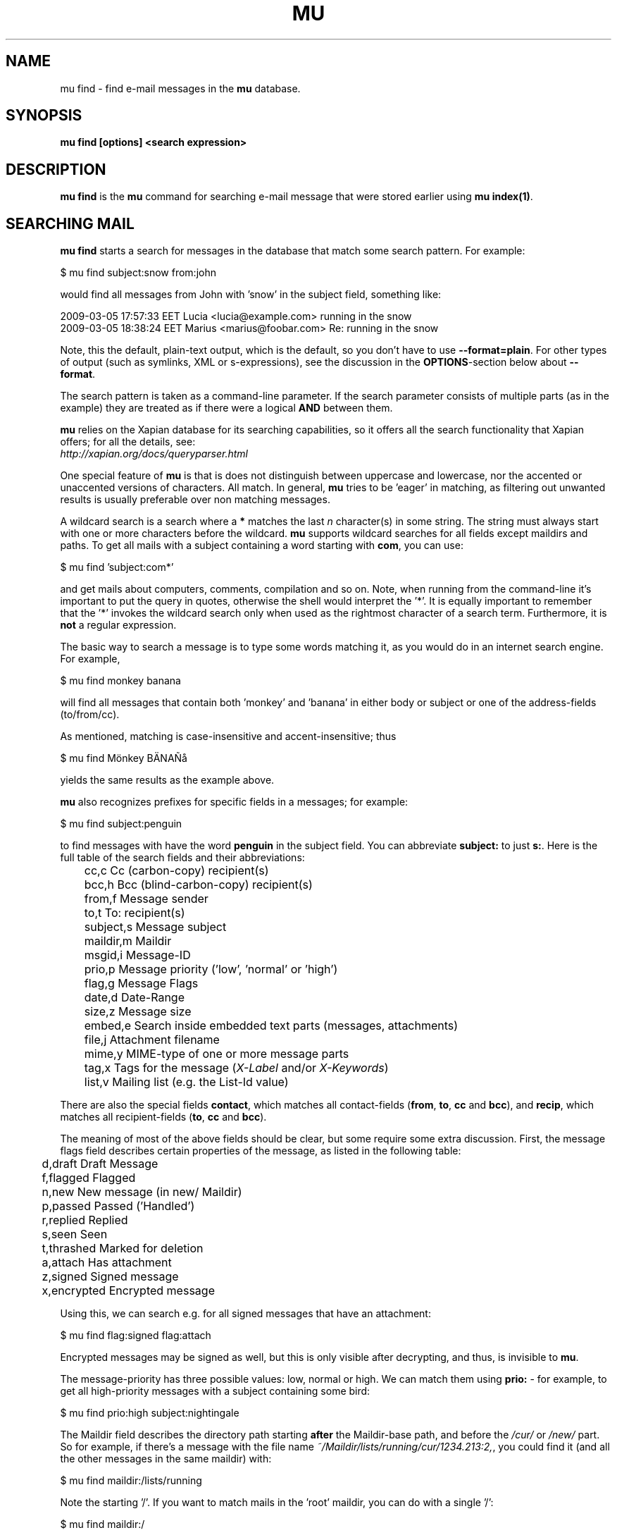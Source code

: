 .TH MU FIND 1 "June 2013" "User Manuals"

.SH NAME

mu find \- find e-mail messages in the \fBmu\fR database.

.SH SYNOPSIS

.B mu find [options] <search expression>

.SH DESCRIPTION

\fBmu find\fR is the \fBmu\fR command for searching e-mail message that
were stored earlier using
\fBmu index(1)\fR.

.SH SEARCHING MAIL

\fBmu find\fR starts a search for messages in the database that match some
search pattern. For example:

.nf
   $ mu find subject:snow from:john
.fi

would find all messages from John with 'snow' in the subject field, something
like:

.nf
  2009-03-05 17:57:33 EET Lucia  <lucia@example.com> running in the snow
  2009-03-05 18:38:24 EET Marius <marius@foobar.com> Re: running in the snow
.fi

Note, this the default, plain-text output, which is the default, so you don't
have to use \fB--format=plain\fR. For other types of output (such as symlinks,
XML or s-expressions), see the discussion in the \fBOPTIONS\fR-section
below about \fB--format\fR.

The search pattern is taken as a command-line parameter. If the search
parameter consists of multiple parts (as in the example) they are treated as
if there were a logical \fBAND\fR between them.

\fBmu\fR relies on the Xapian database for its searching capabilities, so it
offers all the search functionality that Xapian offers; for all the details,
see:
     \fIhttp://xapian.org/docs/queryparser.html\fR

One special feature of \fBmu\fR is that is does not distinguish between
uppercase and lowercase, nor the accented or unaccented versions of
characters. All match. In general, \fBmu\fR tries to be 'eager' in matching,
as filtering out unwanted results is usually preferable over non matching
messages.

A wildcard search is a search where a \fB*\fR matches the last \fIn\fR
character(s) in some string. The string must always start with one or more
characters before the wildcard. \fBmu\fR supports wildcard searches for all
fields except maildirs and paths. To get all mails with a subject containing a
word starting with \fBcom\fR, you can use:

.nf
  $ mu find 'subject:com*'
.fi

and get mails about computers, comments, compilation and so on. Note, when
running from the command-line it's important to put the query in quotes,
otherwise the shell would interpret the '*'. It is equally important to
remember that the '*' invokes the wildcard search only when used as the
rightmost character of a search term. Furthermore, it is \fBnot\fR a regular
expression.

The basic way to search a message is to type some words matching it, as you
would do in an internet search engine. For example,

.nf
  $ mu find monkey banana
.fi

will find all messages that contain both 'monkey' and 'banana' in either body
or subject or one of the address-fields (to/from/cc).

As mentioned, matching is case-insensitive and accent-insensitive; thus

.nf
  $ mu find Mönkey BÄNAÑå
.fi

yields the same results as the example above.


\fBmu\fR also recognizes prefixes for specific fields in a messages; for
example:

.nf
  $ mu find subject:penguin
.fi

to find messages with have the word \fBpenguin\fR in the subject field. You
can abbreviate \fBsubject:\fR to just \fBs:\fR. Here is the full table of the
search fields and their abbreviations:

.nf
	cc,c            Cc (carbon-copy) recipient(s)
	bcc,h           Bcc (blind-carbon-copy) recipient(s)
	from,f          Message sender
	to,t            To: recipient(s)
	subject,s       Message subject
	maildir,m       Maildir
	msgid,i         Message-ID
	prio,p          Message priority ('low', 'normal' or 'high')
	flag,g          Message Flags
	date,d          Date-Range
	size,z          Message size
	embed,e         Search inside embedded text parts (messages, attachments)
	file,j          Attachment filename
	mime,y          MIME-type of one or more message parts
	tag,x           Tags for the message (\fIX-Label\fR and/or \fIX-Keywords\fR)
	list,v          Mailing list (e.g. the List-Id value)
.fi

There are also the special fields \fBcontact\fR, which matches all
contact-fields (\fBfrom\fR, \fBto\fR, \fBcc\fR and \fBbcc\fR), and
\fBrecip\fR, which matches all recipient-fields (\fBto\fR, \fBcc\fR and
\fBbcc\fR).

The meaning of most of the above fields should be clear, but some require some
extra discussion. First, the message flags field describes certain properties
of the message, as listed in the following table:

.nf
	d,draft         Draft Message
	f,flagged       Flagged
	n,new           New message (in new/ Maildir)
	p,passed        Passed ('Handled')
	r,replied       Replied
	s,seen          Seen
	t,thrashed      Marked for deletion
	a,attach        Has attachment
	z,signed        Signed message
	x,encrypted     Encrypted message
.fi

Using this, we can search e.g. for all signed messages that have an
attachment:

.nf
  $ mu find flag:signed flag:attach
.fi

Encrypted messages may be signed as well, but this is only visible after
decrypting, and thus, is invisible to \fBmu\fR.

The message-priority has three possible values: low, normal or high. We can
match them using \fBprio:\fR - for example, to get all high-priority messages
with a subject containing some bird:

.nf
  $ mu find prio:high subject:nightingale
.fi

The Maildir field describes the directory path starting \fBafter\fR the
Maildir-base path, and before the \fI/cur/\fR or \fI/new/\fR part. So for
example, if there's a message with the file name
\fI~/Maildir/lists/running/cur/1234.213:2,\fR, you could find it (and all the
other messages in the same maildir) with:

.nf
  $ mu find maildir:/lists/running
.fi

Note the starting '/'. If you want to match mails in the 'root' maildir, you
can do with a single '/':

.nf
  $ mu find maildir:/
.fi

(and of course you can use the \fBm:\fR shortcut instead of \fBmaildir:\fR)

The \fBdate:\fR (or \fBd:\fR) search parameter is 'special' in the fact that
it takes a range of dates. For now, these dates are in ISO 8601 format
(YYYYMMDDHHMM); you can leave out the right part, and mu will add the rest,
depending on whether this is the beginning or end of the date interval. For
example, for the beginning of the interval "201012" would be interpreted as
"20101201010000", or December 1, 2010 at 00:00, while for the end of the
interval, this would be interpreted as "20101231122359", or December 31, 2010
at 23:59. If you omit the left part completely, the beginning date is
assumed to be January 1, year 0 at 00:00.  Likewise, if you omit the
right part, the end data is assumed to be to the last second of the
year 9999.

To get all messages between (inclusive) the 5th of May 2009 and the 2nd of
June 2010, you could use:

.nf
  $ mu find date:20090505..20100602
.fi

Non-numeric characters are ignored, so the following is equivalent but more
readable:

.nf
  $ mu find date:2009-05-05..2010-06-02
.fi

Precision is up to the minute and 24-hour notation for times is used, so
another example would be:

.nf
  $ mu find date:2009-05-05/12:23..2010-06-02/17:18
.fi

\fBmu\fR also understand relative dates, in the form of a positive number
followed by h (hour), d (day), w (week), m (30 days) or y (365 days). Some
examples to explain this:

.nf
	5h      five hours in the past
	2w      two weeks in the past
	3m      three times 30 days in the past
	1y      365 days in the past
.fi

Using this notation, you can for example match messages between two and three
weeks old:

.nf
  $ mu find date:3w..2w
.fi

There are some special keywords for dates, namely 'now', meaning the
present moment and 'today' for the beginning of today. So to get all messages
sent or received today, you could use:

.nf
  $ mu find date:today..now
.fi

The \fBsize\fR or \fBz\fR allows you to match \fIsize ranges\fR -- that is,
match messages that have a byte-size within a certain range. Units (B (for
bytes), K (for 1000 bytes) and M (for 1000 * 1000 bytes) are supported). For
example, to get all messages between 10Kb and 2Mb (assuming SI units), you
could use:

.nf
  $ mu find size:10K..2M
.fi


It's important to remember that if a search term includes spaces, you should
\fIquote\fr those parts. Thus, when we look at the following examples:

.nf
  $ mu find maildir:/Sent Items yoghurt
  $ mu find maildir:'/Sent Items' yoghurt
.fi

The first query searches for messages in the \fI/Sent\fR maildir matching
\fIItems\fR and \fIyoghurt\fR, while the second query searches the \fI/Sent
Items\fR maildir searching for messages matching \fIyoghurt\fR.


You can match \fIall\fR messages using "" (or ''):

.nf
  $ mu find ""
.fi


.SH OPTIONS

Note, some of the important options are described in the \fBmu(1)\fR man-page
and not here, as they apply to multiple mu-commands.

The \fBfind\fR-command has various options that influence the way \fBmu\fR
displays the results. If you don't specify anything, the defaults are
\fI\-\-fields="d f s"\fR, \fI\-\-sortfield=date\fR and \fI\-\-reverse\fR.

.TP
\fB\-f\fR, \fB\-\-fields\fR=\fI<fields>\fR
specifies a string that determines which fields are shown in the output. This
string consists of a number of characters (such as 's' for subject or 'f' for
from), which will replace with the actual field in the output. Fields that are
not known will be output as-is, allowing for some simple formatting.

For example:

.nf
  $ mu find subject:snow --fields "d f s"
.fi

would list the date, subject and sender of all messages with 'snow' in the
their subject.

The table of replacement characters is superset of the list mentions for
search parameters; the complete list:

.nf
	t	\fBt\fRo: recipient
	c	\fBc\fRc: (carbon-copy) recipient
	h	Bcc: (blind carbon-copy, \fBh\fRidden) recipient
	d	Sent \fBd\fRate of the message
	f	Message sender (\fBf\fRrom:)
	g	Message flags (fla\fBg\fRs)
	l	Full path to the message (\fBl\fRocation)
	p	Message \fBp\fRriority (high, normal, low)
	s	Message \fBs\fRubject
	i	Message-\fBi\fRd
	m	\fBm\fRaildir
.fi


The message flags are the same ones we already saw in the message flags
above. Thus, a message which is 'seen', has an attachment and is signed would
have 'asz' as its corresponding output string, while an encrypted new message
would have 'nx'.

.TP
\fB\-s\fR, \fB\-\-sortfield\fR \fR=\fI<field>\fR and \fB\-z\fR,
\fB\-\-reverse\fR specifies the field to sort the search results by, and the
direction (i.e., 'reverse' means that the sort should be reverted - Z-A). The
following fields are supported:

.nf
	cc,c            Cc (carbon-copy) recipient(s)
	bcc,h           Bcc (blind-carbon-copy) recipient(s)
	date,d          message sent date
	from,f          message sender
	maildir,m       maildir
	msgid,i         message id
	prio,p          message priority
	subject,s       message subject
	to,t            To:-recipient(s)
.fi

Thus, for example, to sort messages by date, you could specify:

.nf
  $ mu find fahrrad --fields "d f s" --sortfield=date --reverse
.fi

Note, if you specify a sortfield, by default, messages are sorted in reverse
(descending) order (e.g., from lowest to highest). This is usually a good
choice, but for dates it may be more useful to sort in the opposite direction.

.TP
\fB\-\-summary-len=<number>\fR
If > 0, use that number of lines of the message to provide a summary.

.TP
\fB\-\-include\-unreadable\fR normally, \fBmu find\fR does not include
messages for which the corresponding file is unreadable. With this option even
such messages are included. Note, for \fB\-\-format=\fRlinks, unreadable
message are ignored even when this option is set.

.TP
\fB\-\-format\fR=\fIplain|links|xquery|xml|sexp\fR
output results in the specified format.

The default is \fBplain\fR, i.e normal output with one line per message.

\fBlinks\fR outputs the results as a maildir with symbolic links to the found
messages. This enables easy integration with mail-clients (see below for more
information). See \fB\-\-linksdir\fR and \fB\-\-clearlinks\fR below.

\fBxml\fR formats the search results as XML.

\fBsexp\fR formats the search results as an s-expression as used in Lisp
programming environments.

\fBxquery\fR shows the Xapian query corresponding to your search terms. This
is meant for for debugging purposes.

.TP
\fB\-\-linksdir\fR \fR=\fI<dir>\fR and \fB\-c\fR, \fB\-\-clearlinks\fR
output the results as a maildir with symbolic links to the found
messages. This enables easy integration with mail-clients (see below for more
information). \fBmu\fR will create the maildir if it does not exist yet.

If you specify \fB\-\-clearlinks\fR, all existing symlinks will be cleared
from the target maildir; this allows for re-use of the same directory. An
alternative would be to delete the target directory before, but this has a big
chance of accidentally removing something that should not be removed.

.nf
  $ mu find grolsch --linksdir=~/Maildir/search --clearlinks
.fi

will store links to found messages in \fI~/Maildir/search\fR. If the directory
does not exist yet, it will be created.

Note: when \fBmu\fR creates a Maildir for these links, it automatically
inserts a \fI.noindex\fR file, to exclude the directory from \fBmu
index\fR.

.TP
\fB\-\-after=\fR\fI<timestamp>\fR only show messages whose message files were
last modified (\fBmtime\fR) after \fI<timestamp>\fR. \fI<timestamp>\fR is a
UNIX \fBtime_t\fR value, the number of seconds since 1970-01-01 (in UTC).

From the command line, you can use the \fBdate\fR command to get this
value. For example, only consider messages modified (or created) in the last 5
minutes, you could specify
.nf
  --after=`date +%s --date='5 min ago'`
.fi
This is assuming the GNU \fBdate\fR command.


.TP
\fB\-\-exec\fR=\fI<command>\fR
the \fB\-\-exec\fR command causes the \fIcommand\fR to be executed on each
matched message; for example, to see the raw text of all messages
matching 'milkshake', you could use:
.nf
  $ mu find milkshake --exec='less'
.fi
which is roughly equivalent to:
.nf
  $ mu find milkshake --fields="l" | xargs less
.fi


.TP
\fB\-b\fR, \fB\-\-bookmark\fR=\fI<bookmark>\fR
use a bookmarked search query. Using this option, a query from your bookmark
file will be prepended to other search queries. See mu-bookmarks(1) for the
details of the bookmarks file.


.TP
\fB\-\-skip\-dups\fR,\fB-u\fR whenever there are multiple messages with the
same name, only show the first one. This is useful if you have copies of the
same message, which is a common occurrence when using e.g. Gmail together with
\fBofflineimap\fR.

.TP
\fB\-\-include\-related\fR,\fB-r\fR also include messages being refered to by
the matched messages -- i.e.. include messages that are part of the same
message thread as some matched messages. This is useful if you want
Gmail-style 'conversations'. Note, finding these related messages make
searches slower.

.TP
\fB\-t\fR, \fB\-\-threads\fR show messages in a 'threaded' format -- that is,
with indentation and arrows showing the conversation threads in the list of
matching messages.

Messages in the threaded list are indented based on the depth in the
discussion, and are prefix with a kind of arrow with thread-related
information about the message, as in the following table:

.nf
|             | normal | orphan | duplicate |
|-------------+--------+--------+-----------|
| first child | `->    | `*>    | `=>       |
| other       | |->    | |*>    | |=>       |
.fi

Here, an 'orphan' is a message without a parent message (in the list of
matches), and a duplicate is a message whose message-id was already seen
before; not this may not really be the same message, if the message-id was
copied.

The algorithm used for determining the threads is based on Jamie Zawinksi's
description:
.BR http://www.jwz.org/doc/threading.html

.SS Example queries

Here are some simple examples of \fBmu\fR search queries; you can make many
more complicated queries using various logical operators, parentheses and so
on, but in the author's experience, it's usually faster to find a message with
a simple query just searching for some words.

Find all messages with both 'bee' and 'bird' (in any field)

.nf
  $ mu find bee AND bird
.fi

or shorter, because \fBAND\fR is implied:

.nf
  $ mu find bee bird
.fi

Find all messages with either Frodo or Sam:

.nf
  $ mu find 'Frodo OR Sam'
.fi

Find all messages with the 'wombat' as subject, and 'capibara' anywhere:

.nf
  $ mu find subject:wombat capibara
.fi

Find all messages in the 'Archive' folder from Fred:

.nf
  $ mu find from:fred maildir:/Archive
.fi

Find all unread messages with attachments:

.nf
  $ mu find flag:attach flag:unread
.fi


Find all messages with PDF-attachments:

.nf
  $ mu find mime:application/pdf
.fi

Find all messages with attached images:

.nf
  $ mu find 'mime:image/*'
.fi

Note[1]: the argument needs to be quoted, or the shell will interpret the '*'
Note[2]: the '*' wild card can only be used as the last (rightmost) part of a
search term.
Note[3]: non-word characters (such as € or ☺) are ignore in queries; you
cannot search for them.


.SS Integrating mu find with mail clients

.TP

\fBmutt\fR

For \fBmutt\fR you can use the following in your \fImuttrc\fR; pressing the F8
key will start a search, and F9 will take you to the results.

.nf
# mutt macros for mu
macro index <F8> "<shell-escape>mu find --clearlinks --format=links --linksdir=~/Maildir/search " \\
					"mu find"
macro index <F9> "<change-folder-readonly>~/Maildir/search" \\
					"mu find results"
.fi


.TP

\fBWanderlust\fR

\fBSam B\fR suggested the following on the \fBmu\fR-mailing list. First add
the following to your Wanderlust configuration file:

.nf
(require 'elmo-search)
(elmo-search-register-engine
    'mu 'local-file
    :prog "/usr/local/bin/mu" ;; or wherever you've installed it
    :args '("find" pattern "--fields" "l") :charset 'utf-8)

(setq elmo-search-default-engine 'mu)
;; for when you type "g" in folder or summary.
(setq wl-default-spec "[")
.fi

Now, you can search using the \fBg\fR key binding; you can also create
permanent virtual folders when the messages matching some expression by adding
something like the following to your \fIfolders\fR file.

.nf
VFolders {
  [date:today..now]!mu  "Today"

  [size:1m..100m]!mu    "Big"

  [flag:unread]!mu      "Unread"
}
.fi

After restarting Wanderlust, the virtual folders should appear.


\fBWanderlust (old)\fR

Another way to integrate \fBmu\fR and \fBwanderlust\fR is shown below; the
aforementioned method is recommended, but if that does not work for some
reason, the below can be an alternative.

.nf
(defvar mu-wl-mu-program     "/usr/local/bin/mu")
(defvar mu-wl-search-folder  "search")

(defun mu-wl-search ()
  "search for messages with `mu', and jump to the results"
   (let* ((muexpr (read-string "Find messages matching: "))
	  (sfldr  (concat elmo-maildir-folder-path "/"
		    mu-wl-search-folder))
	  (cmdline (concat mu-wl-mu-program " find "
		      "--clearlinks --format=links --linksdir='" sfldr "' "
		     muexpr))
	  (rv (shell-command cmdline)))
    (cond
      ((= rv 0)  (message "Query succeeded"))
      ((= rv 2)  (message "No matches found"))
      (t (message "Error running query")))
  (= rv 0)))

(defun mu-wl-search-and-goto ()
  "search and jump to the folder with the results"
  (interactive)
  (when (mu-wl-search)
    (wl-summary-goto-folder-subr
      (concat "." mu-wl-search-folder)
      'force-update nil nil t)
    (wl-summary-sort-by-date)))

;; querying both in summary and folder
(define-key wl-summary-mode-map (kbd "Q") ;; => query
  '(lambda()(interactive)(mu-wl-search-and-goto)))
(define-key wl-folder-mode-map (kbd "Q") ;; => query
  '(lambda()(interactive)(mu-wl-search-and-goto)))

.fi


.SH RETURN VALUE

\fBmu find\fR returns 0 upon successful completion; if the search was
performed, there needs to be a least one match. Anything else leads to a
non-zero return value, for example:

.nf
| code | meaning                        |
|------+--------------------------------|
|    0 | ok                             |
|    1 | general error                  |
|    2 | no matches (for 'mu find')     |
|    4 | database is corrupted          |
.fi


.SH ENCODING

\fBmu find\fR output is encoded according the locale for \fI--format=plain\fR
(the default), and UTF-8 for all other formats (\fIsexp\fR,
\fIxml\fR).


.SH BUGS

Please report bugs if you find them:
.BR http://code.google.com/p/mu0/issues/list
If you have specific messages which are not matched correctly, please attach
them (appropriately censored if needed).

.SH AUTHOR

Dirk-Jan C. Binnema <djcb@djcbsoftware.nl>

.SH "SEE ALSO"

.BR mu(1)
.BR mu-index(1)
